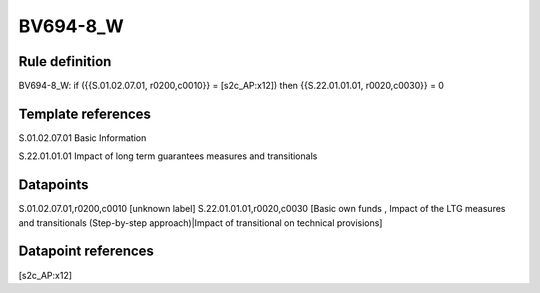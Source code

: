 =========
BV694-8_W
=========

Rule definition
---------------

BV694-8_W: if ({{S.01.02.07.01, r0200,c0010}} = [s2c_AP:x12]) then {{S.22.01.01.01, r0020,c0030}} = 0


Template references
-------------------

S.01.02.07.01 Basic Information

S.22.01.01.01 Impact of long term guarantees measures and transitionals


Datapoints
----------

S.01.02.07.01,r0200,c0010 [unknown label]
S.22.01.01.01,r0020,c0030 [Basic own funds , Impact of the LTG measures and transitionals (Step-by-step approach)|Impact of transitional on technical provisions]



Datapoint references
--------------------

[s2c_AP:x12]